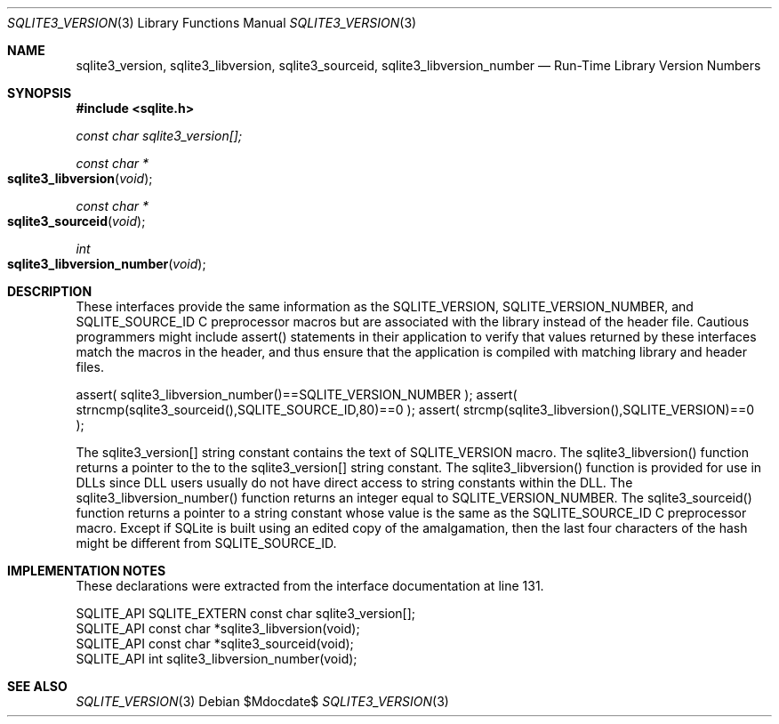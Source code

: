 .Dd $Mdocdate$
.Dt SQLITE3_VERSION 3
.Os
.Sh NAME
.Nm sqlite3_version ,
.Nm sqlite3_libversion ,
.Nm sqlite3_sourceid ,
.Nm sqlite3_libversion_number
.Nd Run-Time Library Version Numbers
.Sh SYNOPSIS
.In sqlite.h
.Vt const char sqlite3_version[];
.Ft const char *
.Fo sqlite3_libversion
.Fa "void"
.Fc
.Ft const char *
.Fo sqlite3_sourceid
.Fa "void"
.Fc
.Ft int
.Fo sqlite3_libversion_number
.Fa "void"
.Fc
.Sh DESCRIPTION
These interfaces provide the same information as the SQLITE_VERSION,
SQLITE_VERSION_NUMBER, and SQLITE_SOURCE_ID
C preprocessor macros but are associated with the library instead of
the header file.
Cautious programmers might include assert() statements in their application
to verify that values returned by these interfaces match the macros
in the header, and thus ensure that the application is compiled with
matching library and header files.
.Bd -ragged
.Bd -literal
assert( sqlite3_libversion_number()==SQLITE_VERSION_NUMBER ); assert(
strncmp(sqlite3_sourceid(),SQLITE_SOURCE_ID,80)==0 ); assert( strcmp(sqlite3_libversion(),SQLITE_VERSION)==0
); 
.Ed
.Pp
.Ed
.Pp
The sqlite3_version[] string constant contains the text of SQLITE_VERSION
macro.
The sqlite3_libversion() function returns a pointer to the to the sqlite3_version[]
string constant.
The sqlite3_libversion() function is provided for use in DLLs since
DLL users usually do not have direct access to string constants within
the DLL.
The sqlite3_libversion_number() function returns an integer equal to
SQLITE_VERSION_NUMBER.
The sqlite3_sourceid() function returns a pointer to a string constant
whose value is the same as the SQLITE_SOURCE_ID C preprocessor
macro.
Except if SQLite is built using an edited copy of the amalgamation,
then the last four characters of the hash might be different from SQLITE_SOURCE_ID.
.Pp
.Sh IMPLEMENTATION NOTES
These declarations were extracted from the
interface documentation at line 131.
.Bd -literal
SQLITE_API SQLITE_EXTERN const char sqlite3_version[];
SQLITE_API const char *sqlite3_libversion(void);
SQLITE_API const char *sqlite3_sourceid(void);
SQLITE_API int sqlite3_libversion_number(void);
.Ed
.Sh SEE ALSO
.Xr SQLITE_VERSION 3
